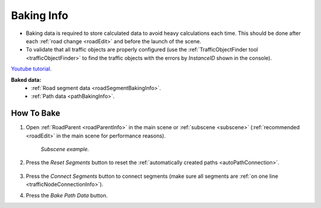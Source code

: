 .. _bakingInfo:

Baking Info
=====

* Baking data is required to store calculated data to avoid heavy calculations each time. This should be done after each :ref:`road change <roadEdit>` and before the launch of the scene.
* To validate that all traffic objects are properly configured (use the :ref:`TrafficObjectFinder tool <trafficObjectFinder>` to find the traffic objects with the errors by `InstanceID` shown in the console).

`Youtube tutorial. <https://youtu.be/P1iP4XR383M>`_

**Baked data:**
	* :ref:`Road segment data <roadSegmentBakingInfo>`.
	* :ref:`Path data <pathBakingInfo>`.

How To Bake
-------------------

#. Open :ref:`RoadParent <roadParentInfo>` in the main scene or :ref:`subscene <subscene>` (:ref:`recommended <roadEdit>` in the main scene for performance reasons).
	
	.. _roadParent:

	.. image:: /images/road/bakingInfoExample.png
	`Subscene example.`

#. Press the `Reset Segments` button to reset the :ref:`automatically created paths <autoPathConnection>`.

	.. image:: /images/road/installation/RoadParent.png
	
#. Press the `Connect Segments` button to connect segments (make sure all segments are :ref:`on one line <trafficNodeConnectionInfo>`).
#. Press the `Bake Path Data` button.
